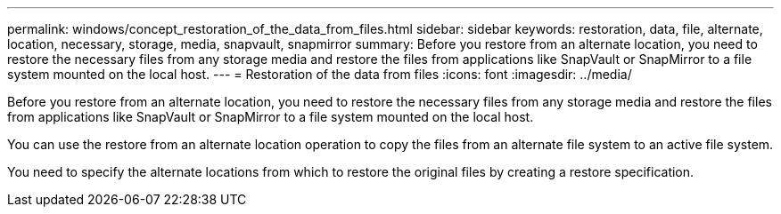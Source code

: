 ---
permalink: windows/concept_restoration_of_the_data_from_files.html
sidebar: sidebar
keywords: restoration, data, file, alternate, location, necessary, storage, media, snapvault, snapmirror
summary: Before you restore from an alternate location, you need to restore the necessary files from any storage media and restore the files from applications like SnapVault or SnapMirror to a file system mounted on the local host.
---
= Restoration of the data from files
:icons: font
:imagesdir: ../media/

[.lead]
Before you restore from an alternate location, you need to restore the necessary files from any storage media and restore the files from applications like SnapVault or SnapMirror to a file system mounted on the local host.

You can use the restore from an alternate location operation to copy the files from an alternate file system to an active file system.

You need to specify the alternate locations from which to restore the original files by creating a restore specification.
